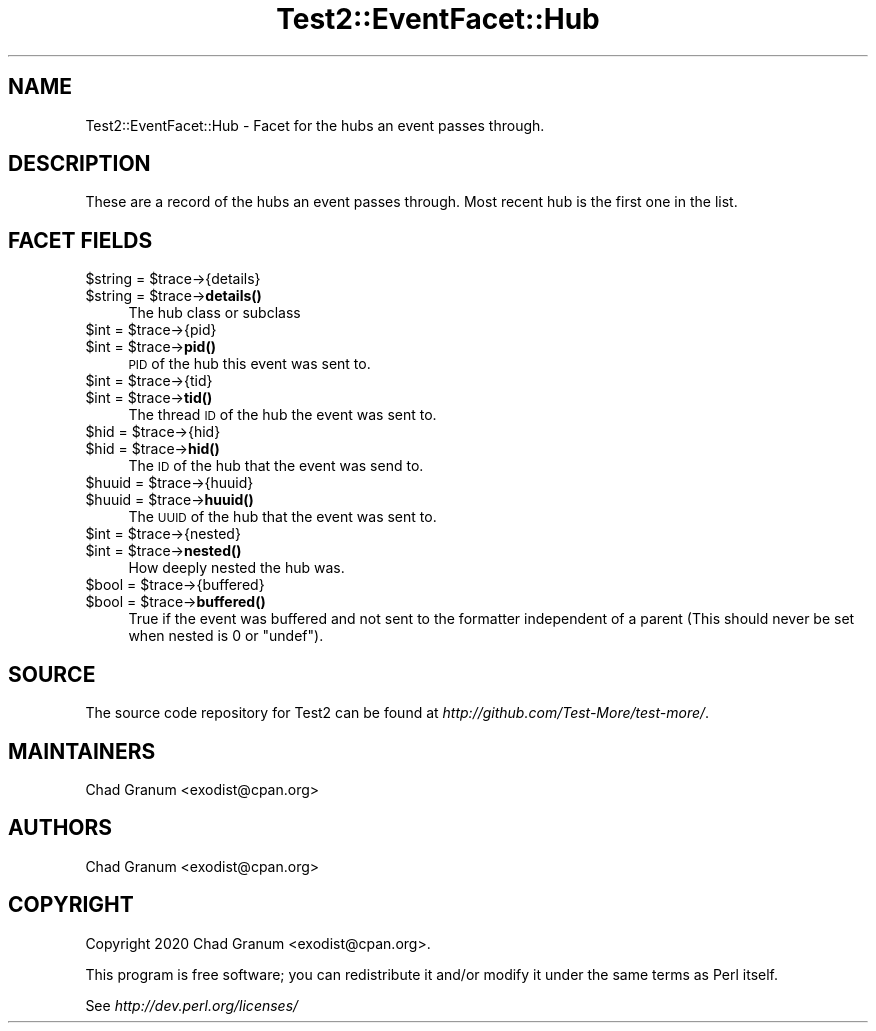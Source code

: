 .\" Automatically generated by Pod::Man 4.14 (Pod::Simple 3.43)
.\"
.\" Standard preamble:
.\" ========================================================================
.de Sp \" Vertical space (when we can't use .PP)
.if t .sp .5v
.if n .sp
..
.de Vb \" Begin verbatim text
.ft CW
.nf
.ne \\$1
..
.de Ve \" End verbatim text
.ft R
.fi
..
.\" Set up some character translations and predefined strings.  \*(-- will
.\" give an unbreakable dash, \*(PI will give pi, \*(L" will give a left
.\" double quote, and \*(R" will give a right double quote.  \*(C+ will
.\" give a nicer C++.  Capital omega is used to do unbreakable dashes and
.\" therefore won't be available.  \*(C` and \*(C' expand to `' in nroff,
.\" nothing in troff, for use with C<>.
.tr \(*W-
.ds C+ C\v'-.1v'\h'-1p'\s-2+\h'-1p'+\s0\v'.1v'\h'-1p'
.ie n \{\
.    ds -- \(*W-
.    ds PI pi
.    if (\n(.H=4u)&(1m=24u) .ds -- \(*W\h'-12u'\(*W\h'-12u'-\" diablo 10 pitch
.    if (\n(.H=4u)&(1m=20u) .ds -- \(*W\h'-12u'\(*W\h'-8u'-\"  diablo 12 pitch
.    ds L" ""
.    ds R" ""
.    ds C` ""
.    ds C' ""
'br\}
.el\{\
.    ds -- \|\(em\|
.    ds PI \(*p
.    ds L" ``
.    ds R" ''
.    ds C`
.    ds C'
'br\}
.\"
.\" Escape single quotes in literal strings from groff's Unicode transform.
.ie \n(.g .ds Aq \(aq
.el       .ds Aq '
.\"
.\" If the F register is >0, we'll generate index entries on stderr for
.\" titles (.TH), headers (.SH), subsections (.SS), items (.Ip), and index
.\" entries marked with X<> in POD.  Of course, you'll have to process the
.\" output yourself in some meaningful fashion.
.\"
.\" Avoid warning from groff about undefined register 'F'.
.de IX
..
.nr rF 0
.if \n(.g .if rF .nr rF 1
.if (\n(rF:(\n(.g==0)) \{\
.    if \nF \{\
.        de IX
.        tm Index:\\$1\t\\n%\t"\\$2"
..
.        if !\nF==2 \{\
.            nr % 0
.            nr F 2
.        \}
.    \}
.\}
.rr rF
.\"
.\" Accent mark definitions (@(#)ms.acc 1.5 88/02/08 SMI; from UCB 4.2).
.\" Fear.  Run.  Save yourself.  No user-serviceable parts.
.    \" fudge factors for nroff and troff
.if n \{\
.    ds #H 0
.    ds #V .8m
.    ds #F .3m
.    ds #[ \f1
.    ds #] \fP
.\}
.if t \{\
.    ds #H ((1u-(\\\\n(.fu%2u))*.13m)
.    ds #V .6m
.    ds #F 0
.    ds #[ \&
.    ds #] \&
.\}
.    \" simple accents for nroff and troff
.if n \{\
.    ds ' \&
.    ds ` \&
.    ds ^ \&
.    ds , \&
.    ds ~ ~
.    ds /
.\}
.if t \{\
.    ds ' \\k:\h'-(\\n(.wu*8/10-\*(#H)'\'\h"|\\n:u"
.    ds ` \\k:\h'-(\\n(.wu*8/10-\*(#H)'\`\h'|\\n:u'
.    ds ^ \\k:\h'-(\\n(.wu*10/11-\*(#H)'^\h'|\\n:u'
.    ds , \\k:\h'-(\\n(.wu*8/10)',\h'|\\n:u'
.    ds ~ \\k:\h'-(\\n(.wu-\*(#H-.1m)'~\h'|\\n:u'
.    ds / \\k:\h'-(\\n(.wu*8/10-\*(#H)'\z\(sl\h'|\\n:u'
.\}
.    \" troff and (daisy-wheel) nroff accents
.ds : \\k:\h'-(\\n(.wu*8/10-\*(#H+.1m+\*(#F)'\v'-\*(#V'\z.\h'.2m+\*(#F'.\h'|\\n:u'\v'\*(#V'
.ds 8 \h'\*(#H'\(*b\h'-\*(#H'
.ds o \\k:\h'-(\\n(.wu+\w'\(de'u-\*(#H)/2u'\v'-.3n'\*(#[\z\(de\v'.3n'\h'|\\n:u'\*(#]
.ds d- \h'\*(#H'\(pd\h'-\w'~'u'\v'-.25m'\f2\(hy\fP\v'.25m'\h'-\*(#H'
.ds D- D\\k:\h'-\w'D'u'\v'-.11m'\z\(hy\v'.11m'\h'|\\n:u'
.ds th \*(#[\v'.3m'\s+1I\s-1\v'-.3m'\h'-(\w'I'u*2/3)'\s-1o\s+1\*(#]
.ds Th \*(#[\s+2I\s-2\h'-\w'I'u*3/5'\v'-.3m'o\v'.3m'\*(#]
.ds ae a\h'-(\w'a'u*4/10)'e
.ds Ae A\h'-(\w'A'u*4/10)'E
.    \" corrections for vroff
.if v .ds ~ \\k:\h'-(\\n(.wu*9/10-\*(#H)'\s-2\u~\d\s+2\h'|\\n:u'
.if v .ds ^ \\k:\h'-(\\n(.wu*10/11-\*(#H)'\v'-.4m'^\v'.4m'\h'|\\n:u'
.    \" for low resolution devices (crt and lpr)
.if \n(.H>23 .if \n(.V>19 \
\{\
.    ds : e
.    ds 8 ss
.    ds o a
.    ds d- d\h'-1'\(ga
.    ds D- D\h'-1'\(hy
.    ds th \o'bp'
.    ds Th \o'LP'
.    ds ae ae
.    ds Ae AE
.\}
.rm #[ #] #H #V #F C
.\" ========================================================================
.\"
.IX Title "Test2::EventFacet::Hub 3"
.TH Test2::EventFacet::Hub 3 "2022-03-18" "perl v5.36.0" "Perl Programmers Reference Guide"
.\" For nroff, turn off justification.  Always turn off hyphenation; it makes
.\" way too many mistakes in technical documents.
.if n .ad l
.nh
.SH "NAME"
Test2::EventFacet::Hub \- Facet for the hubs an event passes through.
.SH "DESCRIPTION"
.IX Header "DESCRIPTION"
These are a record of the hubs an event passes through. Most recent hub is the
first one in the list.
.SH "FACET FIELDS"
.IX Header "FACET FIELDS"
.ie n .IP "$string = $trace\->{details}" 4
.el .IP "\f(CW$string\fR = \f(CW$trace\fR\->{details}" 4
.IX Item "$string = $trace->{details}"
.PD 0
.ie n .IP "$string = $trace\->\fBdetails()\fR" 4
.el .IP "\f(CW$string\fR = \f(CW$trace\fR\->\fBdetails()\fR" 4
.IX Item "$string = $trace->details()"
.PD
The hub class or subclass
.ie n .IP "$int = $trace\->{pid}" 4
.el .IP "\f(CW$int\fR = \f(CW$trace\fR\->{pid}" 4
.IX Item "$int = $trace->{pid}"
.PD 0
.ie n .IP "$int = $trace\->\fBpid()\fR" 4
.el .IP "\f(CW$int\fR = \f(CW$trace\fR\->\fBpid()\fR" 4
.IX Item "$int = $trace->pid()"
.PD
\&\s-1PID\s0 of the hub this event was sent to.
.ie n .IP "$int = $trace\->{tid}" 4
.el .IP "\f(CW$int\fR = \f(CW$trace\fR\->{tid}" 4
.IX Item "$int = $trace->{tid}"
.PD 0
.ie n .IP "$int = $trace\->\fBtid()\fR" 4
.el .IP "\f(CW$int\fR = \f(CW$trace\fR\->\fBtid()\fR" 4
.IX Item "$int = $trace->tid()"
.PD
The thread \s-1ID\s0 of the hub the event was sent to.
.ie n .IP "$hid = $trace\->{hid}" 4
.el .IP "\f(CW$hid\fR = \f(CW$trace\fR\->{hid}" 4
.IX Item "$hid = $trace->{hid}"
.PD 0
.ie n .IP "$hid = $trace\->\fBhid()\fR" 4
.el .IP "\f(CW$hid\fR = \f(CW$trace\fR\->\fBhid()\fR" 4
.IX Item "$hid = $trace->hid()"
.PD
The \s-1ID\s0 of the hub that the event was send to.
.ie n .IP "$huuid = $trace\->{huuid}" 4
.el .IP "\f(CW$huuid\fR = \f(CW$trace\fR\->{huuid}" 4
.IX Item "$huuid = $trace->{huuid}"
.PD 0
.ie n .IP "$huuid = $trace\->\fBhuuid()\fR" 4
.el .IP "\f(CW$huuid\fR = \f(CW$trace\fR\->\fBhuuid()\fR" 4
.IX Item "$huuid = $trace->huuid()"
.PD
The \s-1UUID\s0 of the hub that the event was sent to.
.ie n .IP "$int = $trace\->{nested}" 4
.el .IP "\f(CW$int\fR = \f(CW$trace\fR\->{nested}" 4
.IX Item "$int = $trace->{nested}"
.PD 0
.ie n .IP "$int = $trace\->\fBnested()\fR" 4
.el .IP "\f(CW$int\fR = \f(CW$trace\fR\->\fBnested()\fR" 4
.IX Item "$int = $trace->nested()"
.PD
How deeply nested the hub was.
.ie n .IP "$bool = $trace\->{buffered}" 4
.el .IP "\f(CW$bool\fR = \f(CW$trace\fR\->{buffered}" 4
.IX Item "$bool = $trace->{buffered}"
.PD 0
.ie n .IP "$bool = $trace\->\fBbuffered()\fR" 4
.el .IP "\f(CW$bool\fR = \f(CW$trace\fR\->\fBbuffered()\fR" 4
.IX Item "$bool = $trace->buffered()"
.PD
True if the event was buffered and not sent to the formatter independent of a
parent (This should never be set when nested is \f(CW0\fR or \f(CW\*(C`undef\*(C'\fR).
.SH "SOURCE"
.IX Header "SOURCE"
The source code repository for Test2 can be found at
\&\fIhttp://github.com/Test\-More/test\-more/\fR.
.SH "MAINTAINERS"
.IX Header "MAINTAINERS"
.IP "Chad Granum <exodist@cpan.org>" 4
.IX Item "Chad Granum <exodist@cpan.org>"
.SH "AUTHORS"
.IX Header "AUTHORS"
.PD 0
.IP "Chad Granum <exodist@cpan.org>" 4
.IX Item "Chad Granum <exodist@cpan.org>"
.PD
.SH "COPYRIGHT"
.IX Header "COPYRIGHT"
Copyright 2020 Chad Granum <exodist@cpan.org>.
.PP
This program is free software; you can redistribute it and/or
modify it under the same terms as Perl itself.
.PP
See \fIhttp://dev.perl.org/licenses/\fR

